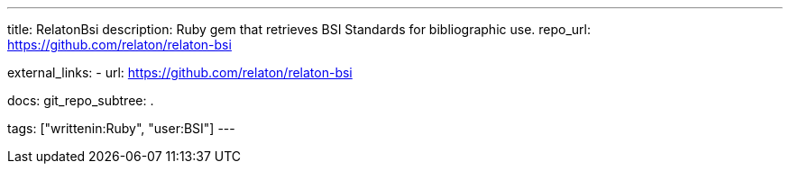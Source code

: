 ---
title: RelatonBsi
description: Ruby gem that retrieves BSI Standards for bibliographic use.
repo_url: https://github.com/relaton/relaton-bsi

external_links:
  - url: https://github.com/relaton/relaton-bsi

docs:
  git_repo_subtree: .

tags: ["writtenin:Ruby", "user:BSI"]
---
